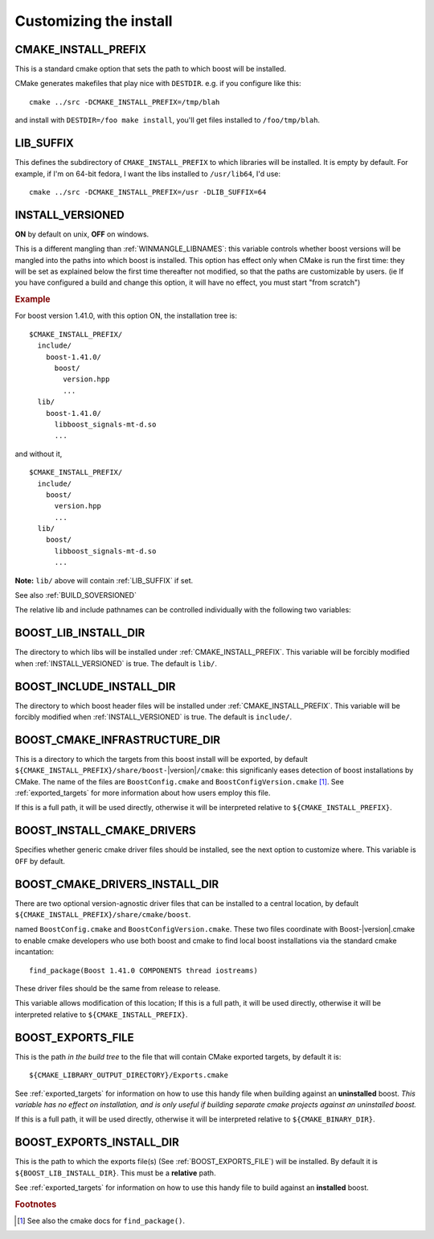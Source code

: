 ..
.. Copyright (C) 2009 Troy Straszheim <troy@resophonic.com>
..
.. Distributed under the Boost Software License, Version 1.0. 
.. See accompanying file LICENSE_1_0.txt or copy at 
..   http://www.boost.org/LICENSE_1_0.txt 
..

.. _install_customization:

Customizing the install
=======================

.. index:: CMAKE_INSTALL_PREFIX
   single:  installation

.. _cmake_install_prefix:

CMAKE_INSTALL_PREFIX
--------------------

This is a standard cmake option that sets the path to which boost
will be installed.

.. index:: DESTDIR

CMake generates makefiles that play nice with ``DESTDIR``.  e.g.
if you configure like this::

  cmake ../src -DCMAKE_INSTALL_PREFIX=/tmp/blah

and install with ``DESTDIR=/foo make install``, you'll get files
installed to ``/foo/tmp/blah``.

.. index:: LIB_SUFFIX
.. _lib_suffix:

LIB_SUFFIX
----------

This defines the subdirectory of ``CMAKE_INSTALL_PREFIX`` to which
libraries will be installed.  It is empty by default. For example,
if I'm on 64-bit fedora, I want the libs installed to
``/usr/lib64``, I'd use::

  cmake ../src -DCMAKE_INSTALL_PREFIX=/usr -DLIB_SUFFIX=64

.. index:: INSTALL_VERSIONED
.. _install_versioned:

INSTALL_VERSIONED
-----------------

**ON** by default on unix, **OFF** on windows.

This is a different mangling than :ref:`WINMANGLE_LIBNAMES`: this
variable controls whether boost versions will be mangled into the
paths into which boost is installed.  This option has effect only when
CMake is run the first time: they will be set as explained below the
first time thereafter not modified, so that the paths are customizable
by users.  (ie If you have configured a build and change this option,
it will have no effect, you must start "from scratch")

.. rubric:: Example

For boost version 1.41.0, with this option ON, the installation tree
is::

  $CMAKE_INSTALL_PREFIX/
    include/
      boost-1.41.0/
        boost/
          version.hpp 
          ...
    lib/    
      boost-1.41.0/
        libboost_signals-mt-d.so
        ...

and without it, ::

  $CMAKE_INSTALL_PREFIX/
    include/
      boost/
        version.hpp 
        ...
    lib/
      boost/
        libboost_signals-mt-d.so
        ...
   
**Note:** ``lib/`` above will contain :ref:`LIB_SUFFIX` if set.

See also :ref:`BUILD_SOVERSIONED`

The relative lib and include pathnames can be controlled individually
with the following two variables:

.. index:: BOOST_LIB_INSTALL_DIR
.. _boost_lib_install_dir:

BOOST_LIB_INSTALL_DIR
---------------------

The directory to which libs will be installed under
:ref:`CMAKE_INSTALL_PREFIX`.  This variable will be forcibly modified
when :ref:`INSTALL_VERSIONED` is true.  The default is ``lib/``.



.. index:: BOOST_INCLUDE_INSTALL_DIR
.. _boost_include_install_dir:

BOOST_INCLUDE_INSTALL_DIR
-------------------------

The directory to which boost header files will be installed under
:ref:`CMAKE_INSTALL_PREFIX`.  This variable will be forcibly modified
when :ref:`INSTALL_VERSIONED` is true.  The default is ``include/``.


.. index:: BOOST_CMAKE_INFRASTRUCTURE_DIR
.. _boost_cmake_infrastructure_dir:

BOOST_CMAKE_INFRASTRUCTURE_DIR
------------------------------

This is a directory to which the targets from this boost install will
be exported, by default ``${CMAKE_INSTALL_PREFIX}/share/boost-``\
|version|\ ``/cmake``: this significanly eases detection of boost
installations by CMake.  The name of the files are
``BoostConfig.cmake`` and ``BoostConfigVersion.cmake`` [#findpackage]_. 
See :ref:`exported_targets` for
more information about how users employ this file.

If this is a full path, it will be used directly, otherwise it will be
interpreted relative to ``${CMAKE_INSTALL_PREFIX}``.

.. index:: BOOST_INSTALL_CMAKE_DRIVERS
.. _boost_install_cmake_drivers:

BOOST_INSTALL_CMAKE_DRIVERS
---------------------------

Specifies whether generic cmake driver files should be installed, 
see the next option to customize where.  This variable is
``OFF`` by default.  

BOOST_CMAKE_DRIVERS_INSTALL_DIR
-------------------------------

There are two optional version-agnostic driver files that can be
installed to a central location, by default
``${CMAKE_INSTALL_PREFIX}/share/cmake/boost``.  

named ``BoostConfig.cmake`` and ``BoostConfigVersion.cmake``.  These
two files coordinate with Boost-|version|.cmake to enable cmake
developers who use both boost and cmake to find local boost
installations via the standard cmake incantation::

  find_package(Boost 1.41.0 COMPONENTS thread iostreams)

These driver files should be the same from release to release.  

This variable allows modification of this location; If this is a full
path, it will be used directly, otherwise it will be interpreted
relative to ``${CMAKE_INSTALL_PREFIX}``.

.. index:: BOOST_EXPORTS_FILE
.. _BOOST_EXPORTS_FILE:

BOOST_EXPORTS_FILE
------------------

This is the path *in the build tree* to the file that will contain
CMake exported targets, by default it is::

  ${CMAKE_LIBRARY_OUTPUT_DIRECTORY}/Exports.cmake

See :ref:`exported_targets` for information on how to use this handy
file when building against an **uninstalled** boost.  *This variable
has no effect on installation, and is only useful if building separate
cmake projects against an uninstalled boost.* 

If this is a full path, it will be used directly, otherwise it will be
interpreted relative to ``${CMAKE_BINARY_DIR}``.

.. index:: BOOST_INSTALL_EXPORTS_FILE
.. _BOOST_INSTALL_EXPORTS_FILE:

BOOST_EXPORTS_INSTALL_DIR
-------------------------

This is the path to which the exports file(s) (See
:ref:`BOOST_EXPORTS_FILE`) will be installed. By default it is
``${BOOST_LIB_INSTALL_DIR}``.  This must be a **relative** path.

See :ref:`exported_targets` for information on how to use this handy
file to build against an **installed** boost.   



.. rubric:: Footnotes

.. [#findpackage] See also the cmake docs for ``find_package()``. 
